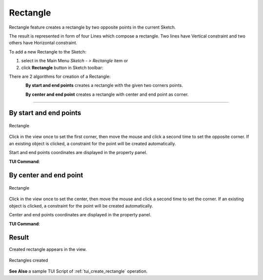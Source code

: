.. _create_sketch_rectangle:

Rectangle
=========

.. |rectangle.icon|    image:: images/Rectangle.png

Rectangle feature creates a rectangle by two opposite points in the current Sketch.

The result is represented in form of four Lines which compose a rectangle.
Two lines have Vertical constraint and two others have Horizontal constraint.

To add a new Rectangle to the Sketch:

#. select in the Main Menu *Sketch - > Rectangle* item  or
#. click |rectangle.icon| **Rectangle** button in Sketch toolbar:

There are 2 algorithms for creation of a Rectangle:

.. figure:: images/rectangle_start_end.png
   :align: left
   :height: 24px

**By start and end points** creates a rectangle with the given two corners points.

.. figure:: images/rectangle_center_end.png
   :align: left
   :height: 24px

**By center and end point** creates a rectangle with center and end point as corner.

-------------------------------------------------------------------------------------------

By start and end points
""""""""""""""""""""""""""

.. figure:: images/Rectangle_start_end_panel.png
   :align: center

   Rectangle

Click in the view once to set the first corner, then move the mouse and click a second time to set the opposite corner.
If an existing object is clicked, a constraint for the point will be created automatically.

Start and end points coordinates are displayed in the property panel.

**TUI Command**:

.. py:function:: Sketch_1.addRectangle(X1, Y1, X2, Y2)

    :param real: X1 corner X value.
    :param real: Y1 corner Y value.
    :param real: X2 opposite corner X value.
    :param real: Y2 opposite corner Y value.
    :return: Result object.

By center and end point
""""""""""""""""""""""""""

.. figure:: images/Rectangle_center_end_panel.png
   :align: center

   Rectangle

Click in the view once to set the center, then move the mouse and click a second time to set the corner.
If an existing object is clicked, a constraint for the point will be created automatically.

Center and end points coordinates are displayed in the property panel.

**TUI Command**:

.. py:function:: Sketch_1.addRectangleCentered(X1, Y1, X2, Y2)

    :param real: X1 center X value.
    :param real: Y1 center Y value.
    :param real: X2 corner X value.
    :param real: Y2 corner Y value.
    :return: Result object.

Result
""""""

Created rectangle appears in the view.

.. figure:: images/Rectangle_res2.png
   :align: center

   Rectangles created

**See Also** a sample TUI Script of :ref:`tui_create_rectangle` operation.
